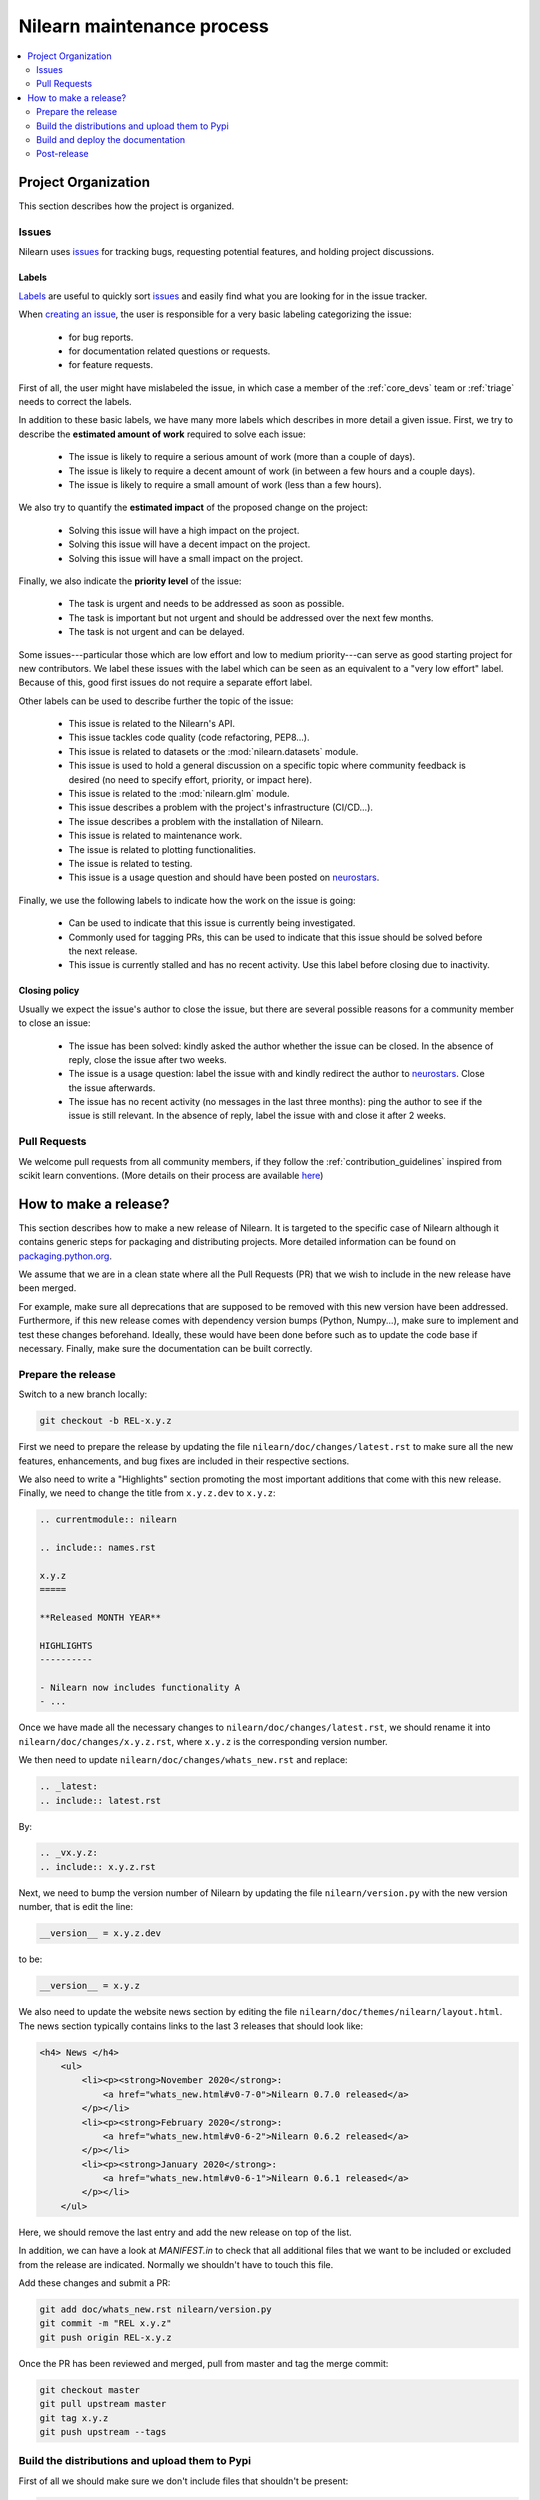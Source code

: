 .. _maintenance_process:

============================
Nilearn maintenance process
============================

.. contents::
    :depth: 2
    :local:

Project Organization
====================

This section describes how the project is organized.

Issues
------

Nilearn uses `issues <https://github.com/nilearn/nilearn/issues>`_ for
tracking bugs, requesting potential features, and holding project discussions.

.. _issue_labels:

Labels
......

`Labels <https://github.com/nilearn/nilearn/labels>`_ are useful to
quickly sort `issues <https://github.com/nilearn/nilearn/issues>`_
and easily find what you are looking for in the issue tracker.

When `creating an issue
<https://github.com/nilearn/nilearn/issues/new/choose>`_, the user
is responsible for a very basic labeling categorizing the issue:

	- |Bug| for bug reports.
	- |Documentation| for documentation related questions or requests.
	- |Enhancement| for feature requests.

First of all, the user might have mislabeled the issue, in which case a member
of the :ref:`core_devs` team or :ref:`triage` needs to correct the labels.

In addition to these basic labels, we have many more labels which describes
in more detail a given issue. First, we try to describe the **estimated amount
of work** required to solve each issue:

	- |effort: high| The issue is likely to require a serious amount of work (more than a couple of days).
	- |effort: medium| The issue is likely to require a decent amount of work (in between a few hours and a couple days).
	- |effort: low| The issue is likely to require a small amount of work (less than a few hours).

We also try to quantify the **estimated impact** of the proposed change on the project:

	- |impact: high| Solving this issue will have a high impact on the project.
	- |impact: medium| Solving this issue will have a decent impact on the project.
	- |impact: low| Solving this issue will have a small impact on the project.

Finally, we also indicate the **priority level** of the issue:

	- |priority: high| The task is urgent and needs to be addressed as soon as possible.
	- |priority: medium| The task is important but not urgent and should be addressed over the next few months.
	- |priority: low| The task is not urgent and can be delayed.

Some issues---particular those which are low effort and low to medium priority---can serve as good starting project for
new contributors. We label these issues with the |Good first issue| label
which can be seen as an equivalent to a "very low effort" label. Because of
this, good first issues do not require a separate effort label.

Other labels can be used to describe further the topic of the issue:

	- |API| This issue is related to the Nilearn's API.
	- |code quality| This issue tackles code quality (code refactoring, PEP8...).
	- |Datasets| This issue is related to datasets or the :mod:`nilearn.datasets` module.
	- |Discussion| This issue is used to hold a general discussion on a specific topic where community feedback is desired (no need to specify effort, priority, or impact here).
	- |GLM| This issue is related to the :mod:`nilearn.glm` module.
	- |Infrastructure| This issue describes a problem with the project's infrastructure (CI/CD...).
	- |Installation| The issue describes a problem with the installation of Nilearn.
	- |Maintenance| This issue is related to maintenance work.
	- |Plotting| The issue is related to plotting functionalities.
	- |Testing| The issue is related to testing.
	- |Usage| This issue is a usage question and should have been posted on `neurostars <https://neurostars.org/>`_.

Finally, we use the following labels to indicate how the work on the issue
is going:

	- |in progress| Can be used to indicate that this issue is currently being investigated.
	- |next-release| Commonly used for tagging PRs, this can be used to indicate that this issue should be solved before the next release.
	- |stalled| This issue is currently stalled and has no recent activity. Use this label before closing due to inactivity.

.. |API| image:: https://img.shields.io/badge/-API-fef2c0.svg
.. |Bug| image:: https://img.shields.io/badge/-Bug-fc2929.svg
.. |code quality| image:: https://img.shields.io/badge/-code%20quality-09ef5a.svg
.. |Datasets| image:: https://img.shields.io/badge/-Datasets-fad8c7.svg
.. |Discussion| image:: https://img.shields.io/badge/-Discussion-bfe5bf.svg
.. |Documentation| image:: https://img.shields.io/badge/-Documentation-5319e7.svg
.. |effort: high| image:: https://img.shields.io/badge/-effort:%20high-e26051.svg
.. |effort: medium| image:: https://img.shields.io/badge/-effort:%20medium-ddad1a.svg
.. |effort: low| image:: https://img.shields.io/badge/-effort:%20low-77c940.svg
.. |Enhancement| image:: https://img.shields.io/badge/-Enhancement-fbca04.svg
.. |GLM| image:: https://img.shields.io/badge/-GLM-fce1c4.svg
.. |Good first issue| image:: https://img.shields.io/badge/-Good%20first%20issue-c7def8.svg
.. |impact: high| image:: https://img.shields.io/badge/-impact:%20high-1f1dc1.svg
.. |impact: medium| image:: https://img.shields.io/badge/-impact:%20medium-bac1fc.svg
.. |impact: low| image:: https://img.shields.io/badge/-impact:%20low-75eae6.svg
.. |in progress| image:: https://img.shields.io/badge/-in%20progress-ededed.svg
.. |Infrastructure| image:: https://img.shields.io/badge/-Infrastructure-0052cc.svg
.. |Installation| image:: https://img.shields.io/badge/-Installation-ba7030.svg
.. |Maintenance| image:: https://img.shields.io/badge/-Maintenance-fc918f.svg
.. |next-release| image:: https://img.shields.io/badge/-next--release-55c11f.svg
.. |Plotting| image:: https://img.shields.io/badge/-Plotting-5319e7.svg
.. |priority: high| image:: https://img.shields.io/badge/-priority:%20high-9e2409.svg
.. |priority: medium| image:: https://img.shields.io/badge/-priority:%20medium-FBCA04.svg
.. |priority: low| image:: https://img.shields.io/badge/-priority:%20low-c5def5.svg
.. |stalled| image:: https://img.shields.io/badge/-stalled-c2e0c6.svg
.. |Testing| image:: https://img.shields.io/badge/-Testing-50bac4.svg
.. |Usage| image:: https://img.shields.io/badge/-Usage-e99695.svg

.. _closing_policy:

Closing policy
..............

Usually we expect the issue's author to close the issue, but there are several
possible reasons for a community member to close an issue:

	- The issue has been solved: kindly asked the author whether the issue can be closed. In the absence of reply, close the issue after two weeks.
	- The issue is a usage question: label the issue with |Usage| and kindly redirect the author to `neurostars <https://neurostars.org/>`_. Close the issue afterwards.
	- The issue has no recent activity (no messages in the last three months): ping the author to see if the issue is still relevant. In the absence of reply, label the issue with |stalled| and close it after 2 weeks.

.. _pull request:

Pull Requests
---------------

We welcome pull requests from all community members, if they follow the
:ref:`contribution_guidelines` inspired from scikit learn conventions. (More
details on their process are available `here
<https://scikit-learn.org/stable/developers/contributing.html#contributing-code>`_)


How to make a release?
======================

This section describes how to make a new release of Nilearn. It is targeted to the specific case of Nilearn although it contains generic steps for packaging and distributing projects. More detailed information can be found on `packaging.python.org <https://packaging.python.org/guides/distributing-packages-using-setuptools/#id70>`_.

We assume that we are in a clean state where all the Pull Requests (PR) that we wish to include in the new release have been merged.

For example, make sure all deprecations that are supposed to be removed with this new version have been addressed. Furthermore, if this new release comes with dependency version bumps (Python, Numpy...), make sure to implement and test these changes beforehand. Ideally, these would have been done before such as to update the code base if necessary. Finally, make sure the documentation can be built correctly.

Prepare the release
-------------------

Switch to a new branch locally:

.. code-block:: bash

    git checkout -b REL-x.y.z


First we need to prepare the release by updating the file ``nilearn/doc/changes/latest.rst`` to make sure all the new features, enhancements, and bug fixes are included in their respective sections.

We also need to write a "Highlights" section promoting the most important additions that come with this new release. Finally, we need to change the title from ``x.y.z.dev`` to ``x.y.z``:

.. code-block:: RST

   .. currentmodule:: nilearn

   .. include:: names.rst

   x.y.z
   =====
   
   **Released MONTH YEAR**

   HIGHLIGHTS
   ----------

   - Nilearn now includes functionality A
   - ...

Once we have made all the necessary changes to ``nilearn/doc/changes/latest.rst``, we should rename it into ``nilearn/doc/changes/x.y.z.rst``, where ``x.y.z`` is the corresponding version number.

We then need to update ``nilearn/doc/changes/whats_new.rst`` and replace:

.. code-block:: RST

   .. _latest:
   .. include:: latest.rst

By:

.. code-block:: RST

   .. _vx.y.z:
   .. include:: x.y.z.rst


Next, we need to bump the version number of Nilearn by updating the file ``nilearn/version.py`` with the new version number, that is edit the line:

.. code-block:: python

    __version__ = x.y.z.dev


to be:

.. code-block:: python

    __version__ = x.y.z


We also need to update the website news section by editing the file ``nilearn/doc/themes/nilearn/layout.html``. The news section typically contains links to the last 3 releases that should look like:

.. code-block:: html

    <h4> News </h4>
        <ul>
            <li><p><strong>November 2020</strong>:
                <a href="whats_new.html#v0-7-0">Nilearn 0.7.0 released</a>
            </p></li>
            <li><p><strong>February 2020</strong>:
                <a href="whats_new.html#v0-6-2">Nilearn 0.6.2 released</a>
            </p></li>
            <li><p><strong>January 2020</strong>:
                <a href="whats_new.html#v0-6-1">Nilearn 0.6.1 released</a>
            </p></li>
        </ul>


Here, we should remove the last entry and add the new release on top of the list.

In addition, we can have a look at `MANIFEST.in` to check that all additional files that we want to be included or excluded from the release are indicated. Normally we shouldn't have to touch this file.

Add these changes and submit a PR:

.. code:: bash

    git add doc/whats_new.rst nilearn/version.py
    git commit -m "REL x.y.z"
    git push origin REL-x.y.z


Once the PR has been reviewed and merged, pull from master and tag the merge commit:

.. code:: bash

    git checkout master
    git pull upstream master
    git tag x.y.z
    git push upstream --tags


Build the distributions and upload them to Pypi
-----------------------------------------------

First of all we should make sure we don't include files that shouldn't be present:

.. code-block:: bash

    git checkout x.y.z


If the workspace contains a `dist` folder, make sure to clean it:

.. code-block:: bash

    rm -r dist


In order to build the binary wheel files, we need to install `wheel <https://pypi.org/project/wheel/>`_:

.. code-block:: bash

    pip install wheel


And, in order to upload to `Pypi`, we will use `twine <https://pypi.org/project/twine/>`_ that you can also install with `pip`:

.. code-block:: bash

    pip install twine


Build the source and binary distributions:

.. code-block:: bash

    python setup.py sdist bdist_wheel


This should add two files to the `dist` subfolder:

- one for the source distribution that should look like `PACKAGENAME-VERSION.tar.gz`
- one for the built distribution that should look like `PACKAGENAME-PACKAGEVERSION-PYTHONVERSION-PYTHONCVERSION-PLATFORM.whl`

Optionally, we can run some basic checks with `twine`:

.. code-block:: bash

    twine check dist/*


We are now ready to upload to `Pypi`. Note that you will need to have an `account on Pypi <https://pypi.org/account/register/>`_, and be added to the maintainers of `Nilearn <https://pypi.org/project/nilearn/>`_. If you satisfy these conditions, you should be able to run:

.. code-block:: bash

    twine upload dist/*


Once the upload is completed, make sure everything looks good on `Pypi <https://pypi.org/project/nilearn/>`_. Otherwise you will probably have to fix the issue and start over a new release with the patch number incremented.

At this point, we need to upload the binaries to GitHub and link them to the tag. To do so, go to the `Nilearn GitHub page <https://github.com/nilearn/nilearn/tags>`_ under the "Releases" tab, and edit the `x.y.z` tag by providing a description, and upload the distributions we just created (you can just drag and drop the files).


Build and deploy the documentation
----------------------------------

We now need to update the documentation:

.. code-block:: bash

    cd doc
    make install


This will build the documentation (beware, this is time consuming...) and push it to the `GitHub pages repo <https://github.com/nilearn/nilearn.github.io>`_.

Post-release
------------

At this point, the release has been made. We can now update the file ``nilearn/version.py`` and update the version number by increasing the patch number and appending `.dev`:

.. code-block:: python

    __version__ = x.y.(z+1).dev


We also need to create a new file ``doc/changes/latest.rst`` with a title and the usual ``New``, ``Enhancements``, ``Bug Fixes``, and ``Changes`` sections for the version currently under development:

.. code-block:: RST

   .. currentmodule:: nilearn

   .. include:: names.rst

   x.y.z+1.dev
   =========

   NEW
   ---

   Fixes
   -----

   Enhancements
   ------------

   Changes
   -------

Finally, we need to include this new file in ``doc/changes/whats_new.rst``:

.. code-block:: RST

   .. _latest:
   .. include:: latest.rst
